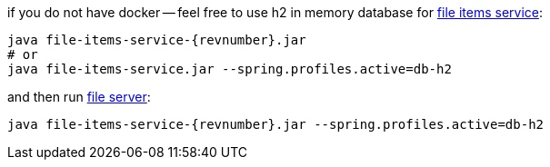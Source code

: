 
//tag::content[]

.if you do not have docker -- feel free to use h2 in memory database for link:{github-url}/releases/download/{project-version}/file-items-service-{project-version}.jar[file items service]:
[source,bash]
[subs="verbatim,attributes"]
----
java file-items-service-{revnumber}.jar
# or
java file-items-service.jar --spring.profiles.active=db-h2
----

.and then run link:{github-url}/releases/download/{project-version}/file-server-{project-version}.jar[file server]:
[source,bash]
[subs="verbatim,attributes"]
----
java file-items-service-{revnumber}.jar --spring.profiles.active=db-h2
----

////
with special chars, will show {revnumber}, but not substitution, like 4.3.8

.and then run link:{github-url}/releases/download/{project-version}/file-server-{project-version}.jar[file server]:
[source,bash]
[subs="specialcharacters,callouts,attributes"]
----
java file-items-service-{revnumber}.jar --spring.profiles.active=db-h2
----
////

//end::content[]
